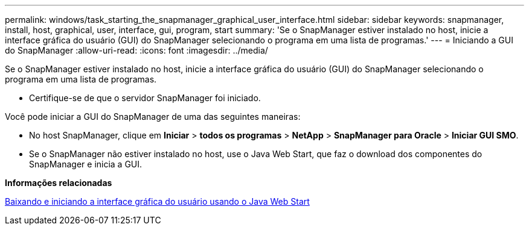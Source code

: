 ---
permalink: windows/task_starting_the_snapmanager_graphical_user_interface.html 
sidebar: sidebar 
keywords: snapmanager, install, host, graphical, user, interface, gui, program, start 
summary: 'Se o SnapManager estiver instalado no host, inicie a interface gráfica do usuário (GUI) do SnapManager selecionando o programa em uma lista de programas.' 
---
= Iniciando a GUI do SnapManager
:allow-uri-read: 
:icons: font
:imagesdir: ../media/


[role="lead"]
Se o SnapManager estiver instalado no host, inicie a interface gráfica do usuário (GUI) do SnapManager selecionando o programa em uma lista de programas.

* Certifique-se de que o servidor SnapManager foi iniciado.


Você pode iniciar a GUI do SnapManager de uma das seguintes maneiras:

* No host SnapManager, clique em *Iniciar* > *todos os programas* > *NetApp* > *SnapManager para Oracle* > *Iniciar GUI SMO*.
* Se o SnapManager não estiver instalado no host, use o Java Web Start, que faz o download dos componentes do SnapManager e inicia a GUI.


*Informações relacionadas*

xref:task_downloading_and_starting_the_graphical_user_interface_using_java_web_start_windows.adoc[Baixando e iniciando a interface gráfica do usuário usando o Java Web Start]
